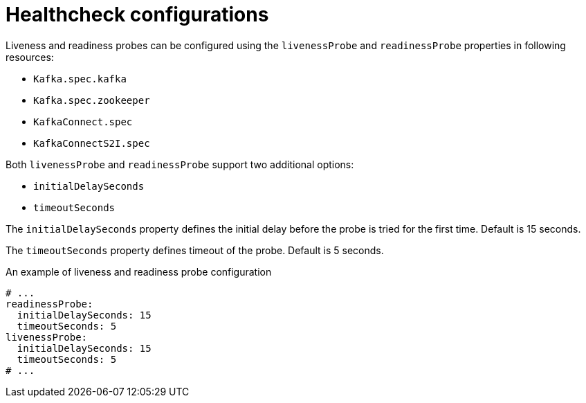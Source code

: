 // Module included in the following assemblies:
//
// assembly-healthchecks.adoc

[id='ref-healthchecks-{context}']
= Healthcheck configurations

Liveness and readiness probes can be configured using the `livenessProbe` and `readinessProbe` properties in following resources:

* `Kafka.spec.kafka`
* `Kafka.spec.zookeeper`
* `KafkaConnect.spec`
* `KafkaConnectS2I.spec`

Both `livenessProbe` and `readinessProbe` support two additional options:

* `initialDelaySeconds`
* `timeoutSeconds`

The `initialDelaySeconds` property defines the initial delay before the probe is tried for the first time.
Default is 15 seconds.

The `timeoutSeconds` property defines timeout of the probe.
Default is 5 seconds.

.An example of liveness and readiness probe configuration
[source,yaml,subs="attributes+"]
----
# ...
readinessProbe:
  initialDelaySeconds: 15
  timeoutSeconds: 5
livenessProbe:
  initialDelaySeconds: 15
  timeoutSeconds: 5
# ...
----